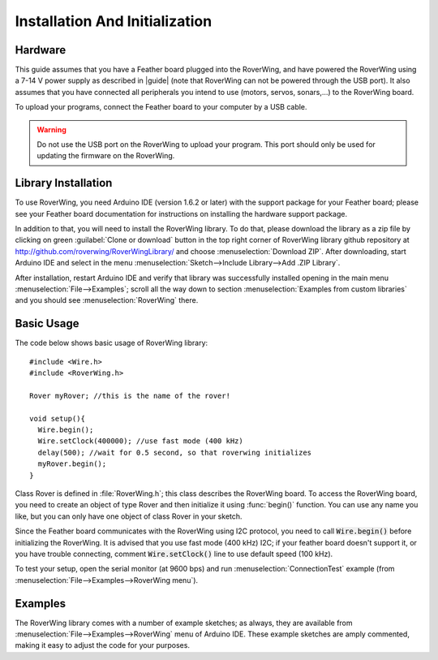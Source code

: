 ===============================
Installation And Initialization
===============================

Hardware
--------

This guide assumes that you have a Feather board plugged into the RoverWing,
and have powered the RoverWing using a 7-14 V power supply as described in
|guide| (note that RoverWing can not be powered through the USB port).
It also assumes that you have connected all peripherals you intend to use
(motors, servos, sonars,...) to the RoverWing board.

To upload your programs, connect the Feather board to your computer by a USB cable.

.. warning::
   Do not use the USB port on the RoverWing to upload your program. This port
   should only be used for updating the firmware on the RoverWing.

Library Installation
--------------------

To use RoverWing, you need Arduino IDE (version 1.6.2 or later) with the
support package for your Feather board; please see your Feather board
documentation for instructions on installing the hardware support package.

In addition to that, you will need to install the RoverWing library. To do that,
please download the library as a zip file by clicking on green :guilabel:`Clone or download`
button in the top right corner of RoverWing library github repository at
http://github.com/roverwing/RoverWingLibrary/ and choose
:menuselection:`Download ZIP`. After downloading, start Arduino IDE and select
in the menu :menuselection:`Sketch-->Include Library-->Add .ZIP Library`.

After installation, restart Arduino IDE and verify that library was successfully
installed opening in the main menu :menuselection:`File-->Examples`; scroll all
the way down to section :menuselection:`Examples from custom libraries` and you
should see :menuselection:`RoverWing` there.

Basic Usage
-----------
The code below shows basic usage of RoverWing library::

  #include <Wire.h>
  #include <RoverWing.h>

  Rover myRover; //this is the name of the rover!

  void setup(){
    Wire.begin();
    Wire.setClock(400000); //use fast mode (400 kHz)
    delay(500); //wait for 0.5 second, so that roverwing initializes
    myRover.begin();
  }


Class Rover is defined in :file:`RoverWing.h`; this class describes the
RoverWing board. To access the RoverWing board, you need to create an object of
type Rover and then initialize it using :func:`begin()` function. You can use
any name you like, but you can only have one object of class Rover in your sketch.

Since the Feather board communicates with the RoverWing using I2C protocol, you
need to call :code:`Wire.begin()` before initializing the RoverWing. It is advised that
you use fast mode (400 kHz) I2C; if your feather board doesn't support it, or
you have trouble connecting, comment :code:`Wire.setClock()` line to use default speed
(100 kHz).

To test your setup, open the serial monitor (at 9600 bps) and run
:menuselection:`ConnectionTest` example (from
:menuselection:`File-->Examples-->RoverWing menu`).

Examples
--------

The RoverWing library comes with a number of example sketches; as always, they
are available from :menuselection:`File-->Examples-->RoverWing` menu of Arduino 
IDE. These example sketches are amply commented, making it easy to adjust the
code for your purposes.
